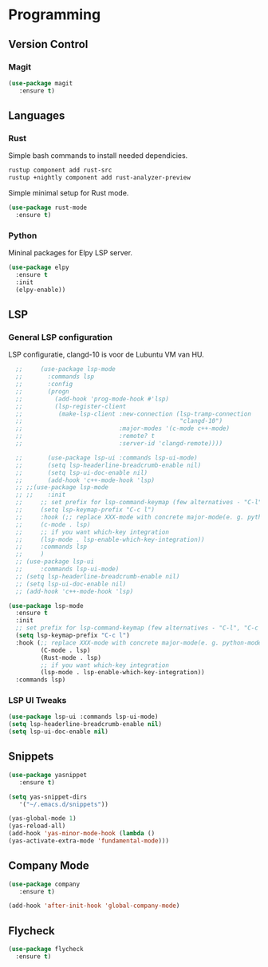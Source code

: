 * Programming
** Version Control
*** Magit
#+BEGIN_SRC emacs-lisp
  (use-package magit
     :ensure t)
#+END_SRC

** Languages
*** Rust
Simple bash commands to install needed dependicies.
#+BEGIN_SRC bash
  rustup component add rust-src 
  rustup +nightly component add rust-analyzer-preview
#+END_SRC

Simple minimal setup for Rust mode.
#+BEGIN_SRC emacs-lisp
  (use-package rust-mode
    :ensure t)
#+END_SRC

*** Python
Mininal packages for Elpy LSP server.
#+BEGIN_SRC emacs-lisp
  (use-package elpy
    :ensure t
    :init
    (elpy-enable))
#+END_SRC

** LSP
*** General LSP configuration
LSP configuratie, clangd-10 is voor de Lubuntu VM van HU.
#+BEGIN_SRC emacs-lisp
    ;;     (use-package lsp-mode
    ;;       :commands lsp
    ;;       :config
    ;;       (progn
    ;;         (add-hook 'prog-mode-hook #'lsp)
    ;;         (lsp-register-client
    ;;          (make-lsp-client :new-connection (lsp-tramp-connection
    ;;                                            "clangd-10")
    ;;                           :major-modes '(c-mode c++-mode)
    ;;                           :remote? t
    ;;                           :server-id 'clangd-remote))))
  
    ;;       (use-package lsp-ui :commands lsp-ui-mode)
    ;;       (setq lsp-headerline-breadcrumb-enable nil)
    ;;       (setq lsp-ui-doc-enable nil)
    ;;       (add-hook 'c++-mode-hook 'lsp)
    ;; ;;(use-package lsp-mode
    ;; ;;    :init
    ;;     ;; set prefix for lsp-command-keymap (few alternatives - "C-l", "C-c l")
    ;;     (setq lsp-keymap-prefix "C-c l")
    ;;     :hook (;; replace XXX-mode with concrete major-mode(e. g. python-mode)
    ;; 	   (c-mode . lsp)
    ;; 	   ;; if you want which-key integration
    ;; 	   (lsp-mode . lsp-enable-which-key-integration))
    ;;     :commands lsp
    ;;     )
    ;; (use-package lsp-ui
    ;;     :commands lsp-ui-mode)
    ;; (setq lsp-headerline-breadcrumb-enable nil)
    ;; (setq lsp-ui-doc-enable nil)
    ;; (add-hook 'c++-mode-hook 'lsp)
  
  (use-package lsp-mode
    :ensure t
    :init
    ;; set prefix for lsp-command-keymap (few alternatives - "C-l", "C-c l")
    (setq lsp-keymap-prefix "C-c l")
    :hook (;; replace XXX-mode with concrete major-mode(e. g. python-mode)
           (C-mode . lsp)
           (Rust-mode . lsp)
           ;; if you want which-key integration
           (lsp-mode . lsp-enable-which-key-integration))
    :commands lsp)
#+END_SRC

*** LSP UI Tweaks 
#+BEGIN_SRC emacs-lisp
  (use-package lsp-ui :commands lsp-ui-mode)
  (setq lsp-headerline-breadcrumb-enable nil)
  (setq lsp-ui-doc-enable nil)
#+END_SRC

** Snippets
#+BEGIN_SRC emacs-lisp
  (use-package yasnippet
     :ensure t)
     
  (setq yas-snippet-dirs
     '("~/.emacs.d/snippets"))
  
  (yas-global-mode 1)
  (yas-reload-all)
  (add-hook 'yas-minor-mode-hook (lambda ()
  (yas-activate-extra-mode 'fundamental-mode)))
#+END_SRC

** Company Mode
#+begin_src emacs-lisp
  (use-package company 
     :ensure t)
     
  (add-hook 'after-init-hook 'global-company-mode)
#+end_src

** Flycheck
#+BEGIN_SRC emacs-lisp
  (use-package flycheck
    :ensure t)
#+END_SRC
